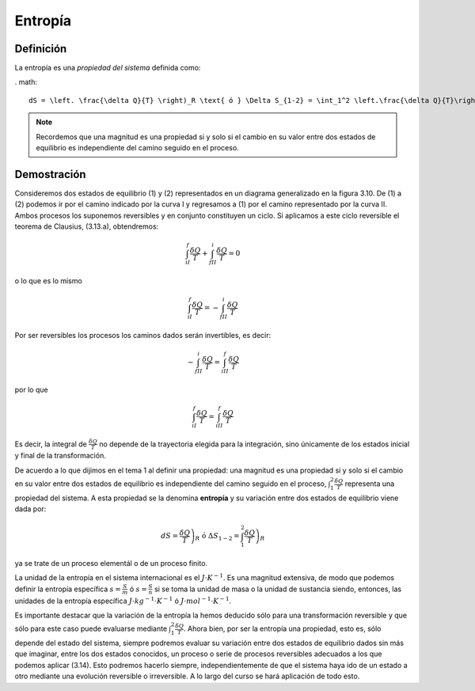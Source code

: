 Entropía
========

Definición
----------

La entropía es una *propiedad del sistema* definida como:


. math::

   dS = \left. \frac{\delta Q}{T} \right)_R \text{ ó } \Delta S_{1-2} = \int_1^2 \left.\frac{\delta Q}{T}\right)_R


.. note::

   Recordemos que una magnitud es una propiedad si y solo si el cambio en su valor entre dos estados de equilibrio es independiente del camino seguido en el proceso.

Demostración
------------

Consideremos dos estados de equilibrio (1) y (2) representados en un diagrama generalizado en la figura 3.10. De (1) a (2) podemos ir por el camino indicado por la curva I y regresamos a (1) por el camino representado por la curva II. Ambos procesos los suponemos reversibles y en conjunto constituyen un ciclo. Si aplicamos a este ciclo reversible el teorema de Clausius, (3.13.a), obtendremos:

.. figure:: img/2nd_principio_gibbs.png
   :width: 30%
   :align: center

.. math::

   \int_{iI}^f \frac{\delta Q}{T}+\int_{fII}^i \frac{\delta Q}{T} = 0

o lo que es lo mismo

.. math::

   \int_{iI}^f \frac{\delta Q}{T}= -\int_{fII}^i \frac{\delta Q}{T}

Por ser reversibles los procesos los caminos dados serán invertibles, es decir:

.. math::

   -\int_{fII}^i \frac{\delta Q}{T}= \int_{iII}^f \frac{\delta Q}{T}


por lo que

.. math::

   \int_{iI}^f \frac{\delta Q}{T} = \int_{iII}^f \frac{\delta Q}{T}

Es decir, la integral de :math:`\frac{\delta Q}{T}` no depende de la trayectoria elegida para la integración, sino únicamente de los estados inicial y final de la transformación. 

De acuerdo a lo que dijimos en el tema 1 al definir una propiedad: una magnitud es una propiedad si y solo si el cambio en su valor entre dos estados de equilibrio es independiente del camino seguido en el proceso, :math:`\int_1^2 \frac{\delta Q}{T}` representa una propiedad del sistema. A esta propiedad se la denomina **entropía** y su variación entre dos estados de equilibrio viene dada por:

.. math::

   dS = \left. \frac{\delta Q}{T} \right)_R \text{ ó } \Delta S_{1-2} = \int_1^2 \left.\frac{\delta Q}{T}\right)_R

ya se trate de un proceso elementál o de un proceso finito.

La unidad de la entropía en el sistema internacional es el :math:`J\cdot K^{-1}`. Es una magnitud extensiva, de modo que podemos definir la entropía específica :math:`s =\frac{S}{m}` ó :math:`s =\frac{S}{n}` si se toma la unidad de masa o la unidad de sustancia siendo, entonces, las unidades de la entropía específica  :math:`J\cdot kg^{-1}\cdot K^{-1}` ó :math:`J\cdot mol^{-1}\cdot K^{-1}`.

Es importante destacar que la variación de la entropía la hemos deducido sólo para una transformación reversible y que sólo para este caso puede evaluarse mediante :math:`\int_1^2 \frac{\delta Q}{T}`. Ahora bien, por ser la entropía una propiedad, esto es, sólo depende del estado del sistema, siempre podremos evaluar su variación entre dos estados de equilibrio dados sin más que imaginar, entre los dos estados conocidos, un proceso o serie de procesos reversibles adecuados a los que podemos aplicar (3.14). Esto podremos hacerlo siempre, independientemente de que el sistema haya ido de un estado a otro mediante una evolución reversible o irreversible. A lo largo del curso se hará aplicación de todo esto.
